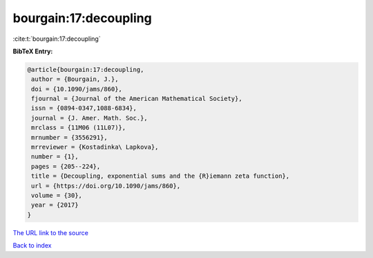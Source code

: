 bourgain:17:decoupling
======================

:cite:t:`bourgain:17:decoupling`

**BibTeX Entry:**

.. code-block:: bibtex

   @article{bourgain:17:decoupling,
    author = {Bourgain, J.},
    doi = {10.1090/jams/860},
    fjournal = {Journal of the American Mathematical Society},
    issn = {0894-0347,1088-6834},
    journal = {J. Amer. Math. Soc.},
    mrclass = {11M06 (11L07)},
    mrnumber = {3556291},
    mrreviewer = {Kostadinka\ Lapkova},
    number = {1},
    pages = {205--224},
    title = {Decoupling, exponential sums and the {R}iemann zeta function},
    url = {https://doi.org/10.1090/jams/860},
    volume = {30},
    year = {2017}
   }
`The URL link to the source <ttps://doi.org/10.1090/jams/860}>`_


`Back to index <../By-Cite-Keys.html>`_
